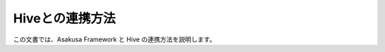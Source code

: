 ================
Hiveとの連携方法
================

この文書では、Asakusa Framework と Hive の連携方法を説明します。

..  todo:: Sandbox > Asakusa with Hive
